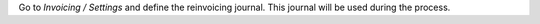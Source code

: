 Go to *Invoicing / Settings* and define the reinvoicing journal. This
journal will be used during the process.
